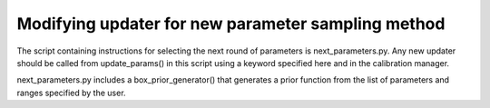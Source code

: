 Modifying updater for new parameter sampling method
----------------------------------------------------

The script containing instructions for selecting the next round of
parameters is next_parameters.py. Any new updater should be called
from update_params() in this script using a keyword specified here and
in the calibration manager.

next_parameters.py includes a box_prior_generator() that generates a
prior function from the list of parameters and ranges specified by the
user.

